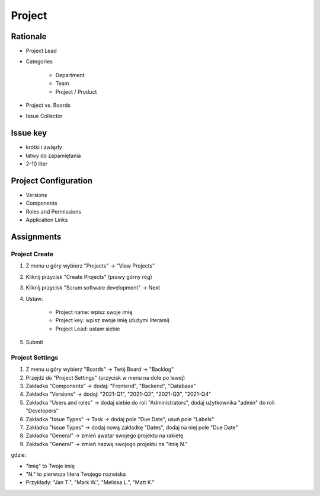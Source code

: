 *******
Project
*******


Rationale
=========
- Project Lead
- Categories

    - Department
    - Team
    - Project / Product

- Project vs. Boards
- Issue Collector

Issue key
=========
- krótki i zwięzły
- łatwy do zapamiętania
- 2-10 liter

Project Configuration
=====================
- Versions
- Components
- Roles and Permissions
- Application Links


Assignments
===========

Project Create
--------------
#. Z menu u góry wybierz "Projects" -> "View Projects"
#. Kliknij przycisk "Create Projects" (prawy górny róg)
#. Kliknij przycisk "Scrum software development" -> Next
#. Ustaw:

    - Project name: wpisz swoje imię
    - Project key: wpisz swoje imię (dużymi literami)
    - Project Lead: ustaw siebie

#. Submit

Project Settings
----------------
#. Z menu u góry wybierz "Boards" -> Twój Board -> "Backlog"
#. Przejdź do "Project Settings" (przycisk w menu na dole po lewej)
#. Zakładka "Components" -> dodaj: "Frontend", "Backend", "Database"
#. Zakładka "Versions" -> dodaj: "2021-Q1", "2021-Q2", "2021-Q3", "2021-Q4"
#. Zakładka "Users and roles" -> dodaj siebie do roli "Administrators", dodaj użytkownika "admin" do roli "Developers"
#. Zakładka "Issue Types" -> Task -> dodaj pole "Due Date", usuń pole "Labels"
#. Zakładka "Issue Types" -> dodaj nową zakładkę "Dates", dodaj na niej pole "Due Date"
#. Zakładka "General" -> zmień awatar swojego projektu na rakietę
#. Zakładka "General" -> zmień nazwę swojego projektu na "Imię N."

gdzie:

- "Imię" to Twoje imię
- "N." to pierwsza litera Twojego nazwiska
- Przykłady: "Jan T.", "Mark W.", "Melissa L.", "Matt K."
